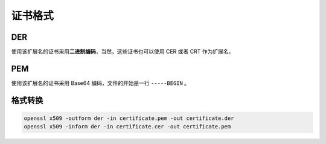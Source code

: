 ..

证书格式
========

DER
---

使用该扩展名的证书采用\ **二进制编码**\ ，当然，这些证书也可以使用 CER
或者 CRT 作为扩展名。

PEM
---

使用该扩展名的证书采用 Base64 编码，文件的开始是一行 ``-----BEGIN`` 。

格式转换
--------

.. code:: bash

    openssl x509 -outform der -in certificate.pem -out certificate.der
    openssl x509 -inform der -in certificate.cer -out certificate.pem
